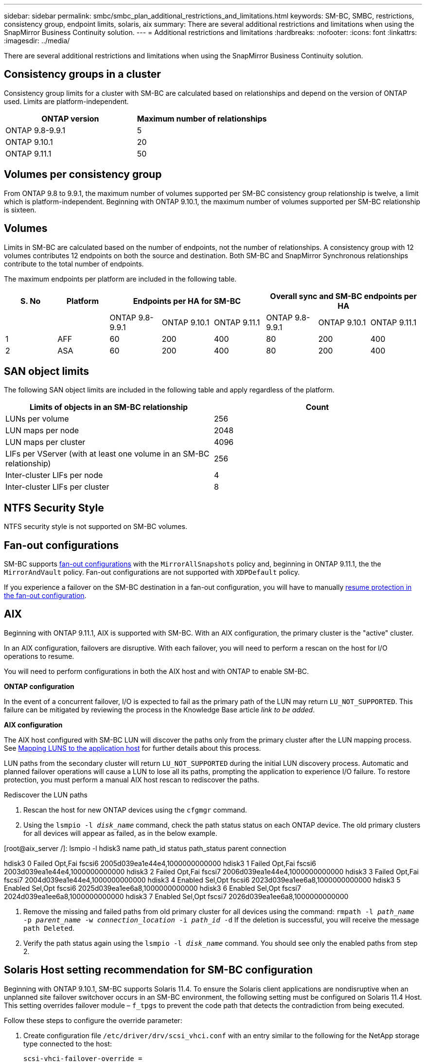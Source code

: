 ---
sidebar: sidebar
permalink: smbc/smbc_plan_additional_restrictions_and_limitations.html
keywords: SM-BC, SMBC, restrictions, consistency group, endpoint limits, solaris, aix
summary: There are several additional restrictions and limitations when using the SnapMirror Business Continuity solution.
---
= Additional restrictions and limitations
:hardbreaks:
:nofooter:
:icons: font
:linkattrs:
:imagesdir: ../media/

//
// This file was created with NDAC Version 2.0 (August 17, 2020)
//
// 2020-11-04 10:10:11.686088
//

[.lead]
There are several additional restrictions and limitations when using the SnapMirror Business Continuity solution.

== Consistency groups in a cluster
Consistency group limits for a cluster with SM-BC are calculated based on relationships and depend on the version of ONTAP used. Limits are platform-independent. 

[options="header"]
|===
| ONTAP version | Maximum number of relationships
| ONTAP 9.8-9.9.1 | 5
| ONTAP 9.10.1 | 20
| ONTAP 9.11.1 | 50
|===

== Volumes per consistency group

From ONTAP 9.8 to 9.9.1, the maximum number of volumes supported per SM-BC consistency group relationship is twelve, a limit which is platform-independent. Beginning with ONTAP 9.10.1, the maximum number of volumes supported per SM-BC relationship is sixteen.

== Volumes

Limits in SM-BC are calculated based on the number of endpoints, not the number of relationships. A consistency group with 12 volumes contributes 12 endpoints on both the source and destination. Both SM-BC and SnapMirror Synchronous relationships contribute to the total number of endpoints.

The maximum endpoints per platform are included in the following table.

[options="header"]
|===
| S. No |Platform 3+| Endpoints per HA for SM-BC 3+| Overall sync and SM-BC endpoints per HA
|
|
|ONTAP 9.8-9.9.1 |ONTAP 9.10.1 |ONTAP 9.11.1 |ONTAP 9.8-9.9.1 |ONTAP 9.10.1 |ONTAP 9.11.1
|1
|AFF
|60
|200
|400
|80
|200
|400
|2
|ASA
|60
|200
|400
|80
|200
|400
|===

== SAN object limits

The following SAN object limits are included in the following table and apply regardless of the platform.

|===
|Limits of objects in an SM-BC relationship |Count

|LUNs per volume
|256
|LUN maps per node
|2048
|LUN maps per cluster
|4096
|LIFs per VServer (with at least one volume in an SM-BC relationship)
|256
|Inter-cluster LIFs per node
|4
|Inter-cluster LIFs per cluster
|8
|===

== NTFS Security Style

NTFS security style is not supported on SM-BC volumes.

== Fan-out configurations

SM-BC supports xref:../data-protection/supported-deployment-config-concept.html[fan-out configurations] with the `MirrorAllSnapshots` policy and, beginning in ONTAP 9.11.1, the the `MirrorAndVault` policy. Fan-out configurations are not supported with `XDPDefault` policy. 

If you experience a failover on the SM-BC destination in a fan-out configuration, you will have to manually xref:resume-protection-fan-out-configuration.html[resume protection in the fan-out configuration].

== AIX

Beginning with ONTAP 9.11.1, AIX is supported with SM-BC. With an AIX configuration, the primary cluster is the "active" cluster.

In an AIX configuration, failovers are disruptive. With each failover, you will need to perform a rescan on the host for I/O operations to resume. 

You will need to perform configurations in both the AIX host and with ONTAP to enable SM-BC. 

**ONTAP configuration**

In the event of a concurrent failover, I/O is expected to fail as the primary path of the LUN may return `LU_NOT_SUPPORTED`. This failure can be mitigated by reviewing the process in the Knowledge Base article _link to be added_.

**AIX configuration**

The AIX host configured with SM-BC LUN will discover the paths only from the primary cluster after the LUN mapping process. See xref:smbc_install_mapping_luns_to_the_application_hosts.html[Mapping LUNS to the application host] for further details about this process. 

LUN paths from the secondary cluster will return `LU_NOT_SUPPORTED` during the initial LUN discovery process. Automatic and planned failover operations will cause a LUN to lose all its paths, prompting the application to experience I/O failure. To restore protection, you must perform a manual AIX host rescan to rediscover the paths. 

.Rediscover the LUN paths
. Rescan the host for new ONTAP devices using the `cfgmgr` command.
. Using the `lsmpio -l _disk_name_` command, check the path status status on each ONTAP device. The old primary clusters for all devices will appear as failed, as in the below example.
====
[root@aix_server /]: lsmpio -l hdisk3
name    path_id  status   path_status  parent  connection
 
hdisk3  0        Failed   Opt,Fai      fscsi6  2005d039ea1e44e4,1000000000000
hdisk3  1        Failed   Opt,Fai      fscsi6  2003d039ea1e44e4,1000000000000
hdisk3  2        Failed   Opt,Fai      fscsi7  2006d039ea1e44e4,1000000000000 
hdisk3  3        Failed   Opt,Fai      fscsi7  2004d039ea1e44e4,1000000000000
hdisk3  4        Enabled  Sel,Opt      fscsi6  2023d039ea1ee6a8,1000000000000
hdisk3  5        Enabled  Sel,Opt      fscsi6  2025d039ea1ee6a8,1000000000000
hdisk3  6        Enabled  Sel,Opt      fscsi7  2024d039ea1ee6a8,1000000000000
hdisk3  7        Enabled  Sel,Opt      fscsi7  2026d039ea1ee6a8,1000000000000
====
. Remove the missing and failed paths from old primary cluster for all devices using the command:
`rmpath -l _path_name_ -p _parent_name_ -w _connection_location_ -i _path_id_ -d`
If the deletion is successful, you will receive the message `path Deleted`.
. Verify the path status again using the `lsmpio -l _disk_name_` command. You should see only the enabled paths from step 2. 

== Solaris Host setting recommendation for SM-BC configuration

Beginning with ONTAP 9.10.1, SM-BC supports Solaris 11.4. To ensure the Solaris client applications are nondisruptive when an unplanned site failover switchover occurs in an SM-BC environment, the following setting must be configured on Solaris 11.4 Host. This setting overrides failover module – `f_tpgs` to prevent the code path that detects the contradiction from being executed.

Follow these steps to configure the override parameter:

. Create configuration file `/etc/driver/drv/scsi_vhci.conf` with an entry similar to the following for the NetApp storage type connected to the host:
+
----
scsi-vhci-failover-override =
"NETAPP  LUN","f_tpgs"
----
. Use `devprop` and `mdb` commands to verify the override has been successfully applied:
+
----
root@host-A:~# devprop -v -n /scsi_vhci scsi-vhci-failover-override scsi-vhci-failover-override=NETAPP  LUN + f_tpgs
root@host-A:~# echo "*scsi_vhci_dip::print -x struct dev_info devi_child | ::list struct dev_info devi_sibling| ::print struct dev_info devi_mdi_client| ::print mdi_client_t ct_vprivate| ::print struct scsi_vhci_lun svl_lun_wwn svl_fops_name"| mdb -k`
----
+
----
svl_lun_wwn = 0xa002a1c8960 "600a098038313477543f524539787938"
svl_fops_name = 0xa00298d69e0 "conf f_tpgs"
----

NOTE: `conf` will be added to the `svl_fops_name` when a `scsi-vhci-failover-override` has been applied.
For additional information and recommended changes to default settings, refer to NetApp KB article https://kb.netapp.com/Advice_and_Troubleshooting/Data_Protection_and_Security/SnapMirror/Solaris_Host_support_recommended_settings_in_SnapMirror_Business_Continuity_(SM-BC)_configuration[Solaris Host support recommended settings in SnapMirror Business Continuity (SM-BC) configuration].

== HP-UX Known issues and limitations for SM-BC configuration

Beginning in ONTAP 9.10.1, SM-BC for HP-UX is supported. If an automatic unplanned failover (AUFO) event occurs on the isolated master cluster in the SM-BC configuration, it might take more than 120 seconds for I/O to resume on the HP-UX host. Depending on the applications that are running, this might not lead to any I/O disruption or error messages. If an AUFO event on the isolated master cluster occurs, you must restart applications on the HP-UX host that have a disruption tolerance of less than 120 seconds.

An AUFO event on the isolated master cluster might cause dual event failure when the connection between the primary and the secondary cluster is lost and the connection between the primary cluster and the mediator is also lost. This is considered a rare event, unlike other AUFO events.

// BURT 1451494, 2022-02-11
// BURT 1387138
// BURT 1431859, 1 dec 2021
// issue #326, 19 dec 2022
// BURT 1449057, 27 JAN 2022
// BURT 1459617 and 1451134, 10 March 2022